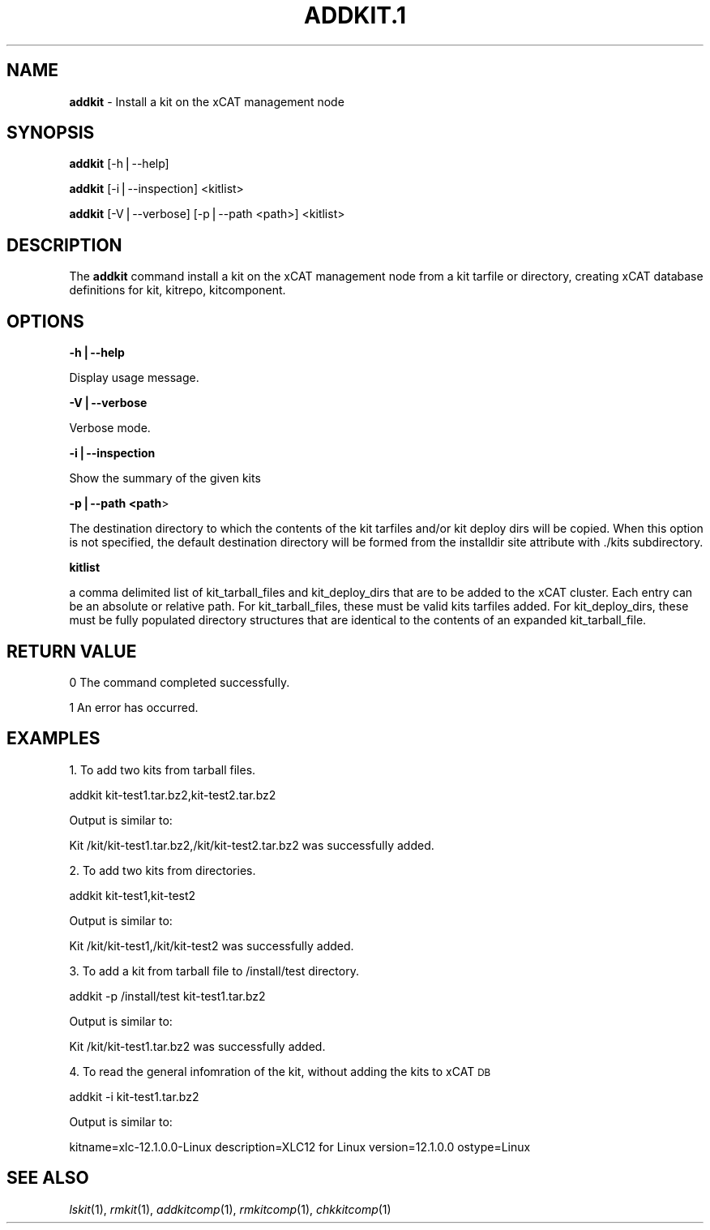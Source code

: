 .\" Automatically generated by Pod::Man v1.37, Pod::Parser v1.32
.\"
.\" Standard preamble:
.\" ========================================================================
.de Sh \" Subsection heading
.br
.if t .Sp
.ne 5
.PP
\fB\\$1\fR
.PP
..
.de Sp \" Vertical space (when we can't use .PP)
.if t .sp .5v
.if n .sp
..
.de Vb \" Begin verbatim text
.ft CW
.nf
.ne \\$1
..
.de Ve \" End verbatim text
.ft R
.fi
..
.\" Set up some character translations and predefined strings.  \*(-- will
.\" give an unbreakable dash, \*(PI will give pi, \*(L" will give a left
.\" double quote, and \*(R" will give a right double quote.  | will give a
.\" real vertical bar.  \*(C+ will give a nicer C++.  Capital omega is used to
.\" do unbreakable dashes and therefore won't be available.  \*(C` and \*(C'
.\" expand to `' in nroff, nothing in troff, for use with C<>.
.tr \(*W-|\(bv\*(Tr
.ds C+ C\v'-.1v'\h'-1p'\s-2+\h'-1p'+\s0\v'.1v'\h'-1p'
.ie n \{\
.    ds -- \(*W-
.    ds PI pi
.    if (\n(.H=4u)&(1m=24u) .ds -- \(*W\h'-12u'\(*W\h'-12u'-\" diablo 10 pitch
.    if (\n(.H=4u)&(1m=20u) .ds -- \(*W\h'-12u'\(*W\h'-8u'-\"  diablo 12 pitch
.    ds L" ""
.    ds R" ""
.    ds C` ""
.    ds C' ""
'br\}
.el\{\
.    ds -- \|\(em\|
.    ds PI \(*p
.    ds L" ``
.    ds R" ''
'br\}
.\"
.\" If the F register is turned on, we'll generate index entries on stderr for
.\" titles (.TH), headers (.SH), subsections (.Sh), items (.Ip), and index
.\" entries marked with X<> in POD.  Of course, you'll have to process the
.\" output yourself in some meaningful fashion.
.if \nF \{\
.    de IX
.    tm Index:\\$1\t\\n%\t"\\$2"
..
.    nr % 0
.    rr F
.\}
.\"
.\" For nroff, turn off justification.  Always turn off hyphenation; it makes
.\" way too many mistakes in technical documents.
.hy 0
.if n .na
.\"
.\" Accent mark definitions (@(#)ms.acc 1.5 88/02/08 SMI; from UCB 4.2).
.\" Fear.  Run.  Save yourself.  No user-serviceable parts.
.    \" fudge factors for nroff and troff
.if n \{\
.    ds #H 0
.    ds #V .8m
.    ds #F .3m
.    ds #[ \f1
.    ds #] \fP
.\}
.if t \{\
.    ds #H ((1u-(\\\\n(.fu%2u))*.13m)
.    ds #V .6m
.    ds #F 0
.    ds #[ \&
.    ds #] \&
.\}
.    \" simple accents for nroff and troff
.if n \{\
.    ds ' \&
.    ds ` \&
.    ds ^ \&
.    ds , \&
.    ds ~ ~
.    ds /
.\}
.if t \{\
.    ds ' \\k:\h'-(\\n(.wu*8/10-\*(#H)'\'\h"|\\n:u"
.    ds ` \\k:\h'-(\\n(.wu*8/10-\*(#H)'\`\h'|\\n:u'
.    ds ^ \\k:\h'-(\\n(.wu*10/11-\*(#H)'^\h'|\\n:u'
.    ds , \\k:\h'-(\\n(.wu*8/10)',\h'|\\n:u'
.    ds ~ \\k:\h'-(\\n(.wu-\*(#H-.1m)'~\h'|\\n:u'
.    ds / \\k:\h'-(\\n(.wu*8/10-\*(#H)'\z\(sl\h'|\\n:u'
.\}
.    \" troff and (daisy-wheel) nroff accents
.ds : \\k:\h'-(\\n(.wu*8/10-\*(#H+.1m+\*(#F)'\v'-\*(#V'\z.\h'.2m+\*(#F'.\h'|\\n:u'\v'\*(#V'
.ds 8 \h'\*(#H'\(*b\h'-\*(#H'
.ds o \\k:\h'-(\\n(.wu+\w'\(de'u-\*(#H)/2u'\v'-.3n'\*(#[\z\(de\v'.3n'\h'|\\n:u'\*(#]
.ds d- \h'\*(#H'\(pd\h'-\w'~'u'\v'-.25m'\f2\(hy\fP\v'.25m'\h'-\*(#H'
.ds D- D\\k:\h'-\w'D'u'\v'-.11m'\z\(hy\v'.11m'\h'|\\n:u'
.ds th \*(#[\v'.3m'\s+1I\s-1\v'-.3m'\h'-(\w'I'u*2/3)'\s-1o\s+1\*(#]
.ds Th \*(#[\s+2I\s-2\h'-\w'I'u*3/5'\v'-.3m'o\v'.3m'\*(#]
.ds ae a\h'-(\w'a'u*4/10)'e
.ds Ae A\h'-(\w'A'u*4/10)'E
.    \" corrections for vroff
.if v .ds ~ \\k:\h'-(\\n(.wu*9/10-\*(#H)'\s-2\u~\d\s+2\h'|\\n:u'
.if v .ds ^ \\k:\h'-(\\n(.wu*10/11-\*(#H)'\v'-.4m'^\v'.4m'\h'|\\n:u'
.    \" for low resolution devices (crt and lpr)
.if \n(.H>23 .if \n(.V>19 \
\{\
.    ds : e
.    ds 8 ss
.    ds o a
.    ds d- d\h'-1'\(ga
.    ds D- D\h'-1'\(hy
.    ds th \o'bp'
.    ds Th \o'LP'
.    ds ae ae
.    ds Ae AE
.\}
.rm #[ #] #H #V #F C
.\" ========================================================================
.\"
.IX Title "ADDKIT.1 1"
.TH ADDKIT.1 1 "2013-04-10" "perl v5.8.8" "User Contributed Perl Documentation"
.SH "NAME"
\&\fBaddkit\fR \- Install a kit on the xCAT management node
.SH "SYNOPSIS"
.IX Header "SYNOPSIS"
\&\fBaddkit\fR [\-h|\-\-help]
.PP
\&\fBaddkit\fR [\-i|\-\-inspection] <kitlist>
.PP
\&\fBaddkit\fR [\-V|\-\-verbose] [\-p|\-\-path <path>] <kitlist>
.SH "DESCRIPTION"
.IX Header "DESCRIPTION"
The \fBaddkit\fR command install a kit on the xCAT management node from a kit tarfile or directory, creating xCAT database definitions for kit, kitrepo, kitcomponent.
.SH "OPTIONS"
.IX Header "OPTIONS"
\&\fB\-h|\-\-help\fR
.PP
Display usage message.
.PP
\&\fB\-V|\-\-verbose\fR
.PP
Verbose mode.
.PP
\&\fB\-i|\-\-inspection\fR
.PP
Show the summary of the given kits
.PP
\&\fB\-p|\-\-path <path\fR>
.PP
The destination directory to which the contents of the kit tarfiles and/or kit deploy dirs will be copied.  When this option is not specified, the default destination directory will be formed from the installdir site attribute with ./kits subdirectory.
.PP
\&\fBkitlist\fR
.PP
a comma delimited list of kit_tarball_files and kit_deploy_dirs that are to be added to the xCAT cluster.  Each entry can be an absolute or relative path.  For kit_tarball_files, these must be valid kits tarfiles added.  For kit_deploy_dirs, these must be fully populated directory structures that are identical to the contents of an expanded kit_tarball_file.
.SH "RETURN VALUE"
.IX Header "RETURN VALUE"
0  The command completed successfully.
.PP
1  An error has occurred.
.SH "EXAMPLES"
.IX Header "EXAMPLES"
1. To add two kits from tarball files.
.PP
addkit kit\-test1.tar.bz2,kit\-test2.tar.bz2
.PP
Output is similar to:
.PP
Kit /kit/kit\-test1.tar.bz2,/kit/kit\-test2.tar.bz2 was successfully added.
.PP
2. To add two kits from directories.
.PP
addkit kit\-test1,kit\-test2
.PP
Output is similar to:
.PP
Kit /kit/kit\-test1,/kit/kit\-test2 was successfully added.
.PP
3. To add a kit from tarball file to /install/test directory.
.PP
addkit \-p /install/test kit\-test1.tar.bz2
.PP
Output is similar to:
.PP
Kit /kit/kit\-test1.tar.bz2 was successfully added.
.PP
4. To read the general infomration of the kit, without adding the kits to xCAT \s-1DB\s0
.PP
addkit \-i kit\-test1.tar.bz2
.PP
Output is similar to:
.PP
kitname=xlc\-12.1.0.0\-Linux
description=XLC12 for Linux
version=12.1.0.0
ostype=Linux
.SH "SEE ALSO"
.IX Header "SEE ALSO"
\&\fIlskit\fR\|(1), \fIrmkit\fR\|(1), \fIaddkitcomp\fR\|(1), \fIrmkitcomp\fR\|(1), \fIchkkitcomp\fR\|(1)
